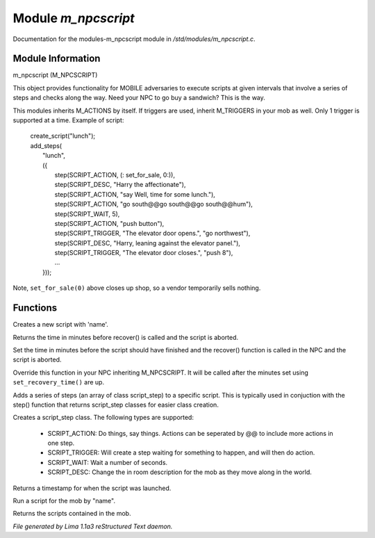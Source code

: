 Module *m_npcscript*
*********************

Documentation for the modules-m_npcscript module in */std/modules/m_npcscript.c*.

Module Information
==================

m_npcscript (M_NPCSCRIPT)

This object provides functionality for MOBILE adversaries to execute scripts at given intervals that involve a series
of steps and checks along the way. Need your NPC to go buy a sandwich? This is the way.

This modules inherits M_ACTIONS by itself. If triggers are used, inherit M_TRIGGERS in your mob as well.
Only 1 trigger is supported at a time. Example of script:

  |       create_script("lunch");
  |       add_steps(
  |           "lunch",
  |           ({
  |               step(SCRIPT_ACTION, (: set_for_sale, 0:)),
  |               step(SCRIPT_DESC, "Harry the affectionate"),
  |               step(SCRIPT_ACTION, "say Well, time for some lunch."),
  |               step(SCRIPT_ACTION, "go south@@go south@@go south@@hum"),
  |               step(SCRIPT_WAIT, 5),
  |               step(SCRIPT_ACTION, "push button"),
  |               step(SCRIPT_TRIGGER, "The elevator door opens.", "go northwest"),
  |               step(SCRIPT_DESC, "Harry, leaning against the elevator panel."),
  |               step(SCRIPT_TRIGGER, "The elevator door closes.", "push 8"),
  |               ...
  |           }));

Note, ``set_for_sale(0)`` above closes up shop, so a vendor temporarily sells nothing.

.. TAGS: RST

Functions
=========
.. c:function:: void create_script(string name)

Creates a new script with 'name'.


.. c:function:: int query_recovery_time()

Returns the time in minutes before recover() is called
and the script is aborted.


.. c:function:: void set_recovery_time(int rt)

Set the time in minutes before the script should have finished
and the recover() function is called in the NPC and the script
is aborted.


.. c:function:: void recover()

Override this function in your NPC inheriting M_NPCSCRIPT.
It will be called after the minutes set using ``set_recovery_time()``
are up.


.. c:function:: int add_steps(string name, class script_step *steps)

Adds a series of steps (an array of class script_step) to a specific script.
This is typically used in conjuction with the step() function that returns
script_step classes for easier class creation.


.. c:function:: varargs class script_step step(int type, mixed payload, mixed extra)

Creates a script_step class. The following types are supported:

  - SCRIPT_ACTION: Do things, say things. Actions can be seperated by @@ to include more actions in one step.

  - SCRIPT_TRIGGER: Will create a step waiting for something to happen, and will then do action.

  - SCRIPT_WAIT: Wait a number of seconds.

  - SCRIPT_DESC: Change the in room description for the mob as they move along in the world.


.. c:function:: int started_at()

Returns a timestamp for when the script was launched.


.. c:function:: void execute_script(string name)

Run a script for the mob by "name".


.. c:function:: mapping query_scripts()

Returns the scripts contained in the mob.



*File generated by Lima 1.1a3 reStructured Text daemon.*
